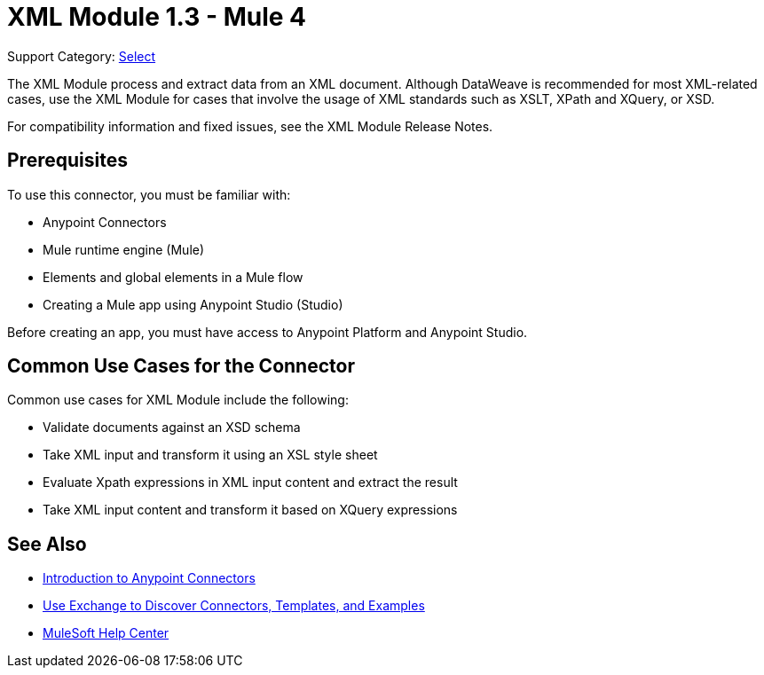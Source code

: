 = XML Module 1.3 - Mule 4
:page-aliases: connectors::xml/xml-module.adoc

Support Category: https://www.mulesoft.com/legal/versioning-back-support-policy#anypoint-connectors[Select]

The XML Module process and extract data from an XML document. Although DataWeave is recommended for most XML-related cases, use the XML Module for cases that involve the usage of XML standards such as XSLT, XPath and XQuery, or XSD.

For compatibility information and fixed issues, see the XML Module Release Notes.


== Prerequisites

To use this connector, you must be familiar with:

* Anypoint Connectors
* Mule runtime engine (Mule)
* Elements and global elements in a Mule flow
* Creating a Mule app using Anypoint Studio (Studio)

Before creating an app, you must have access to Anypoint Platform and Anypoint Studio.

== Common Use Cases for the Connector

Common use cases for XML Module include the following:

* Validate documents against an XSD schema
* Take XML input and transform it using an XSL style sheet
* Evaluate Xpath expressions in XML input content and extract the result
* Take XML input content and transform it based on XQuery expressions

== See Also

* xref:connectors::introduction/introduction-to-anypoint-connectors.adoc[Introduction to Anypoint Connectors]
* xref:connectors::introduction/intro-use-exchange.adoc[Use Exchange to Discover Connectors, Templates, and Examples]
* https://help.mulesoft.com[MuleSoft Help Center]
